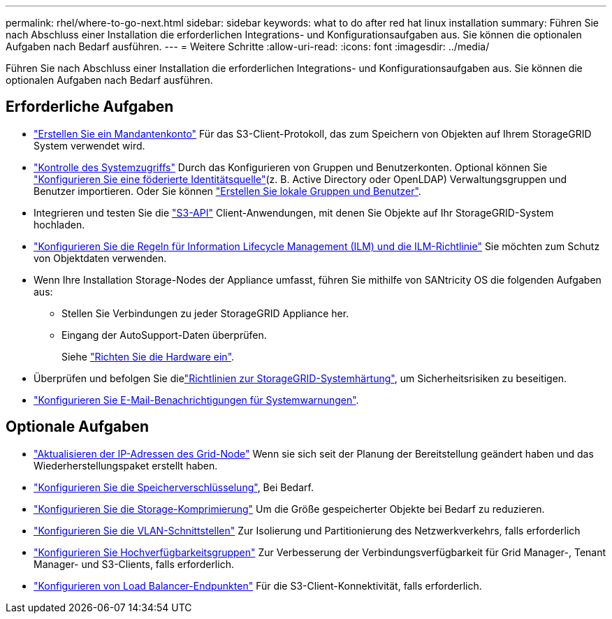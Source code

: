 ---
permalink: rhel/where-to-go-next.html 
sidebar: sidebar 
keywords: what to do after red hat linux installation 
summary: Führen Sie nach Abschluss einer Installation die erforderlichen Integrations- und Konfigurationsaufgaben aus. Sie können die optionalen Aufgaben nach Bedarf ausführen. 
---
= Weitere Schritte
:allow-uri-read: 
:icons: font
:imagesdir: ../media/


[role="lead"]
Führen Sie nach Abschluss einer Installation die erforderlichen Integrations- und Konfigurationsaufgaben aus. Sie können die optionalen Aufgaben nach Bedarf ausführen.



== Erforderliche Aufgaben

* link:../admin/managing-tenants.html["Erstellen Sie ein Mandantenkonto"] Für das S3-Client-Protokoll, das zum Speichern von Objekten auf Ihrem StorageGRID System verwendet wird.
* link:../admin/controlling-storagegrid-access.html["Kontrolle des Systemzugriffs"] Durch das Konfigurieren von Gruppen und Benutzerkonten. Optional können Sie link:../admin/using-identity-federation.html["Konfigurieren Sie eine föderierte Identitätsquelle"](z. B. Active Directory oder OpenLDAP) Verwaltungsgruppen und Benutzer importieren. Oder Sie können link:../admin/managing-users.html#create-a-local-user["Erstellen Sie lokale Gruppen und Benutzer"].
* Integrieren und testen Sie die link:../s3/configuring-tenant-accounts-and-connections.html["S3-API"] Client-Anwendungen, mit denen Sie Objekte auf Ihr StorageGRID-System hochladen.
* link:../ilm/index.html["Konfigurieren Sie die Regeln für Information Lifecycle Management (ILM) und die ILM-Richtlinie"] Sie möchten zum Schutz von Objektdaten verwenden.
* Wenn Ihre Installation Storage-Nodes der Appliance umfasst, führen Sie mithilfe von SANtricity OS die folgenden Aufgaben aus:
+
** Stellen Sie Verbindungen zu jeder StorageGRID Appliance her.
** Eingang der AutoSupport-Daten überprüfen.
+
Siehe https://docs.netapp.com/us-en/storagegrid-appliances/installconfig/configuring-hardware.html["Richten Sie die Hardware ein"^].



* Überprüfen und befolgen Sie dielink:../harden/index.html["Richtlinien zur StorageGRID-Systemhärtung"], um Sicherheitsrisiken zu beseitigen.
* link:../monitor/email-alert-notifications.html["Konfigurieren Sie E-Mail-Benachrichtigungen für Systemwarnungen"].




== Optionale Aufgaben

* link:../maintain/changing-ip-addresses-and-mtu-values-for-all-nodes-in-grid.html["Aktualisieren der IP-Adressen des Grid-Node"] Wenn sie sich seit der Planung der Bereitstellung geändert haben und das Wiederherstellungspaket erstellt haben.
* link:../admin/changing-network-options-object-encryption.html["Konfigurieren Sie die Speicherverschlüsselung"], Bei Bedarf.
* link:../admin/configuring-stored-object-compression.html["Konfigurieren Sie die Storage-Komprimierung"] Um die Größe gespeicherter Objekte bei Bedarf zu reduzieren.
* link:../admin/configure-vlan-interfaces.html["Konfigurieren Sie die VLAN-Schnittstellen"] Zur Isolierung und Partitionierung des Netzwerkverkehrs, falls erforderlich
* link:../admin/configure-high-availability-group.html["Konfigurieren Sie Hochverfügbarkeitsgruppen"] Zur Verbesserung der Verbindungsverfügbarkeit für Grid Manager-, Tenant Manager- und S3-Clients, falls erforderlich.
* link:../admin/configuring-load-balancer-endpoints.html["Konfigurieren von Load Balancer-Endpunkten"] Für die S3-Client-Konnektivität, falls erforderlich.

